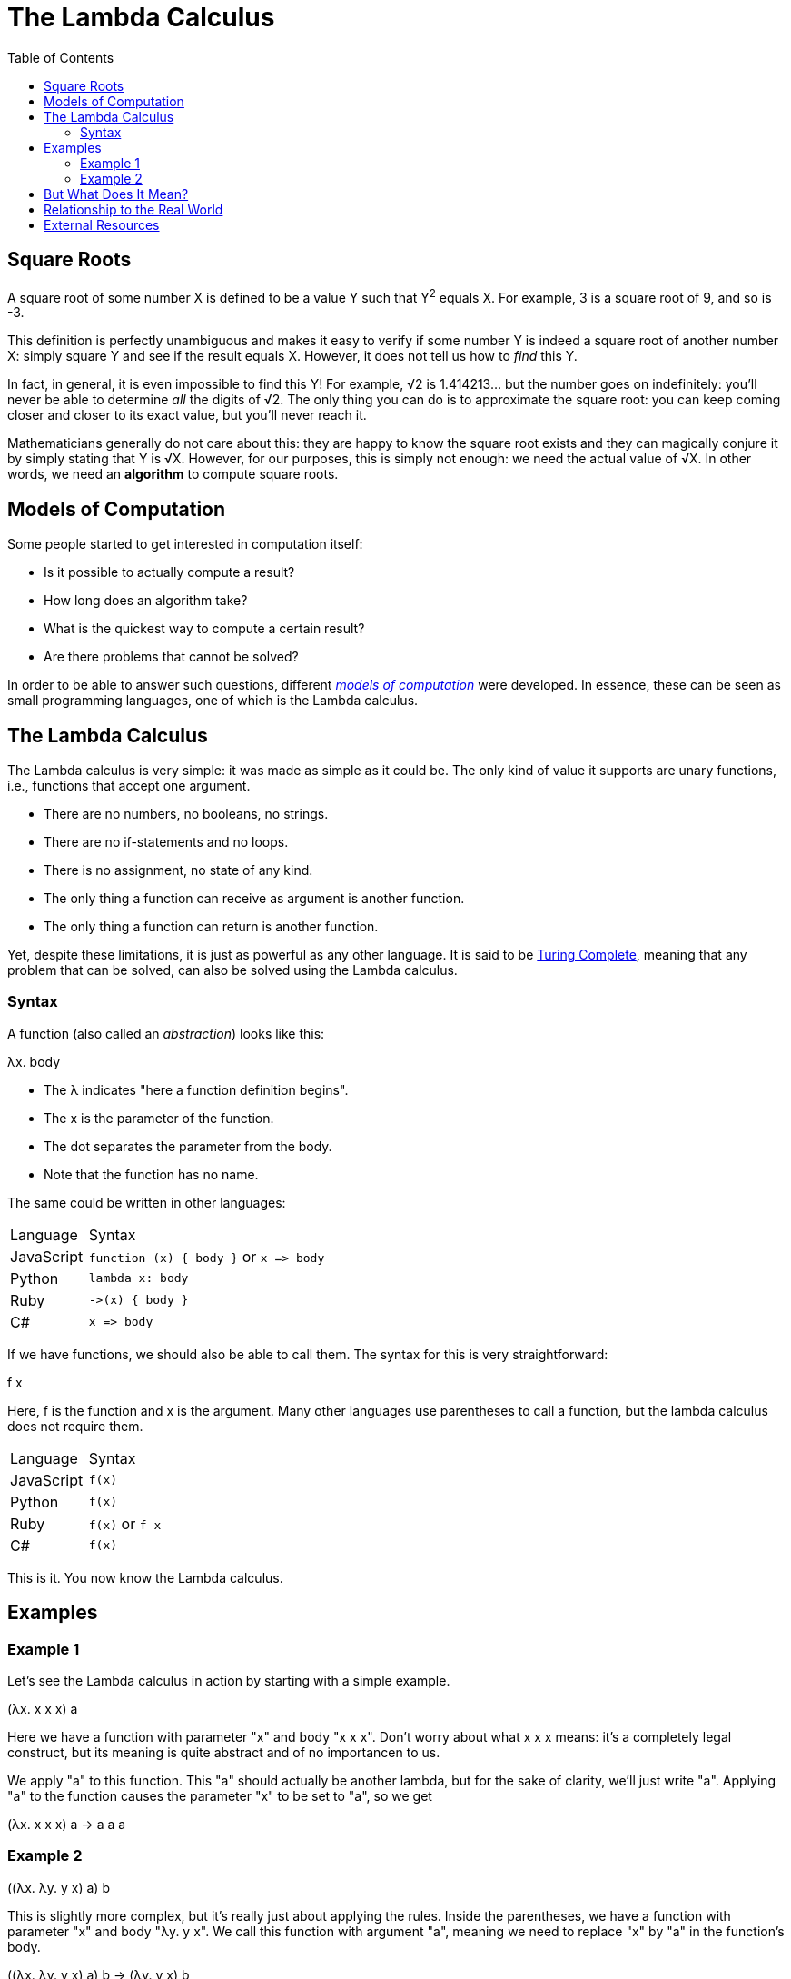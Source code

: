 :tip-caption: 💡
:note-caption: ℹ️
:important-caption: ⚠️
:task-caption: 👨‍🔧
:source-highlighter: rouge
:toc: left
:toclevels: 3
:experimental:
:nofooter:

= The Lambda Calculus

== Square Roots

A square root of some number X is defined to be a value Y such that Y^2^ equals X.
For example, 3 is a square root of 9, and so is -3.

This definition is perfectly unambiguous and makes it easy to verify if some number Y is indeed a square root of another number X: simply square Y and see if the result equals X.
However, it does not tell us how to _find_ this Y.

In fact, in general, it is even impossible to find this Y!
For example, &radic;2 is 1.414213&hellip; but the number goes on indefinitely: you'll never be able to determine _all_ the digits of &radic;2.
The only thing you can do is to approximate the square root: you can keep coming closer and closer to its exact value, but you'll never reach it.

Mathematicians generally do not care about this: they are happy to know the square root exists and they can magically conjure it by simply stating that Y is &radic;X.
However, for our purposes, this is simply not enough: we need the actual value of &radic;X.
In other words, we need an *algorithm* to compute square roots.

== Models of Computation

Some people started to get interested in computation itself:

* Is it possible to actually compute a result?
* How long does an algorithm take?
* What is the quickest way to compute a certain result?
* Are there problems that cannot be solved?

In order to be able to answer such questions, different https://en.wikipedia.org/wiki/Model_of_computation[_models of computation_] were developed.
In essence, these can be seen as small programming languages, one of which is the Lambda calculus.

== The Lambda Calculus

The Lambda calculus is very simple: it was made as simple as it could be.
The only kind of value it supports are unary functions, i.e., functions that accept one argument.

* There are no numbers, no booleans, no strings.
* There are no if-statements and no loops.
* There is no assignment, no state of any kind.
* The only thing a function can receive as argument is another function.
* The only thing a function can return is another function.

Yet, despite these limitations, it is just as powerful as any other language.
It is said to be https://en.wikipedia.org/wiki/Turing_completeness[Turing Complete], meaning that any problem that can be solved, can also be solved using the Lambda calculus.

=== Syntax

A function (also called an _abstraction_) looks like this:

[.text-center]
&lambda;x. body

* The &lambda; indicates "here a function definition begins".
* The x is the parameter of the function.
* The dot separates the parameter from the body.
* Note that the function has no name.

The same could be written in other languages:

[.center,%header,cols="^,^4",width="50%"]
|===
| Language | Syntax
| JavaScript | `function (x) { body }` or `x =&gt; body`
| Python | `lambda x: body`
| Ruby | `-&gt;(x) { body }`
| C# | `x =&gt; body`
|===

If we have functions, we should also be able to call them.
The syntax for this is very straightforward:

[.text-center]
f x

Here, f is the function and x is the argument.
Many other languages use parentheses to call a function, but the lambda calculus does not require them.

[.center,%header,cols="^,^4",width="50%"]
|===
| Language | Syntax
| JavaScript | `f(x)`
| Python | `f(x)`
| Ruby | `f(x)` or `f x`
| C# | `f(x)`
|===

This is it.
You now know the Lambda calculus.

== Examples

=== Example 1

Let's see the Lambda calculus in action by starting with a simple example.

[.text-center]
(&lambda;x. x x x) a

Here we have a function with parameter "x" and body "x x x".
Don't worry about what x x x means: it's a completely legal construct, but its meaning is quite abstract and of no importancen to us.

We apply "a" to this function.
This "a" should actually be another lambda, but for the sake of clarity, we'll just write "a".
Applying "a" to the function causes the parameter "x" to be set to "a", so we get

[.text-center]
(&lambda;x. x x x) a &rarr; a a a

=== Example 2

[.text-center]
((&lambda;x. &lambda;y. y x) a) b

This is slightly more complex, but it's really just about applying the rules.
Inside the parentheses, we have a function with parameter "x" and body "&lambda;y. y x".
We call this function with argument "a", meaning we need to replace "x" by "a" in the function's body.

[.text-center]
((&lambda;x. &lambda;y. y x) a) b &rarr; (&lambda;y. y x) b

We have another function application.
We evaluate it in the same way.

[.text-center]
((&lambda;x. &lambda;y. y x) a) b &rarr; (&lambda;y. y x) b &rarr; b a

We cannot evaluate this any further.
Normally, "b" should be a function (as there's nothing else in the world of the Lambda calculus) so we should be calling this function with argument a.

== But What Does It Mean?

You might wonder what use such a language can be.
It's just functions that call other functions receiving functions as arguments and returning functions as result.
How could this be useful?

Well, if you look at an actual computer, it's not much different: it's all just ones and zeros.
But these bits are used to represent numbers, colors, sounds, etc.
The same is true for functions: they can also be used to represent numbers and operations on numbers, etc.

For example, here are a few examples of how integers can be modelled in the Lambda calculus:

[.center,cols="^,5",width=50%]
|===
| 0 | &lambda;s. &lambda;z. z
| 1 | &lambda;s. &lambda;z. s z
| 2 | &lambda;s. &lambda;z. s (s z)
| 3 | &lambda;s. &lambda;z. s (s (s z))
| a + b | &lambda;a. &lambda;b. &lambda;f. &lambda;x. a f (b f x)
| a &times; b | &lambda;a. &lambda;b. &lambda;f. a (b f)
|===

== Relationship to the Real World

While the Lambda calculus could be used as a programming language, it would be very hard to compile it to efficient machine code.
For example, CPUs can efficiently perform number addition.
In order to leverage this, a compiler would need to recognize the expression &lambda;a. &lambda;b. &lambda;f. &lambda;x. a f (b f x) as representing addition and translate it as such.
While it is theoretically possible, it's just so much simpler to use a language that supports addition directly.

So why not simply extend the Lambda calculus?
Let's add numbers and operators such as `+`, `-`, `*` and `/`.
We could then write

[.text-center]
(&lambda; x. &lambda; y. &lambda; z. x + y + z) 1 2 3
&rarr; (&lambda; y. &lambda; z. 1 + y + z) 2 3
&rarr; (&lambda; z. 1 + 2 + z) 3
&rarr; 1 + 2 + 3
&rarr; 6

We could further extend it:

* More data types such as strings, boolean, floating point numbers, &hellip;
* The ability to name functions
* Control flow such as conditionals and loops

These extensions have been implemented and gave rise to languages such as https://common-lisp.net/[Common Lisp], https://en.wikipedia.org/wiki/ML_(programming_language)[ML] and https://www.haskell.org/ghc/[Haskell].
For example, https://racket-lang.org/[Racket]'s syntax is very close to the Lambda calculus's:

[source,racket]
----
(define (factorial n)
  (if (= n 0)
    1
    (* n (factorial (- n 1)))))

(factorial 5)     ; Evaluates to 120
----

Its influence is not limited to some programming languages you've never heard of: JavaScript, C#, C++, Java, &hellip; all have inherited from it.

== External Resources

* https://en.wikipedia.org/wiki/Lambda_calculus[Wikipedia]
